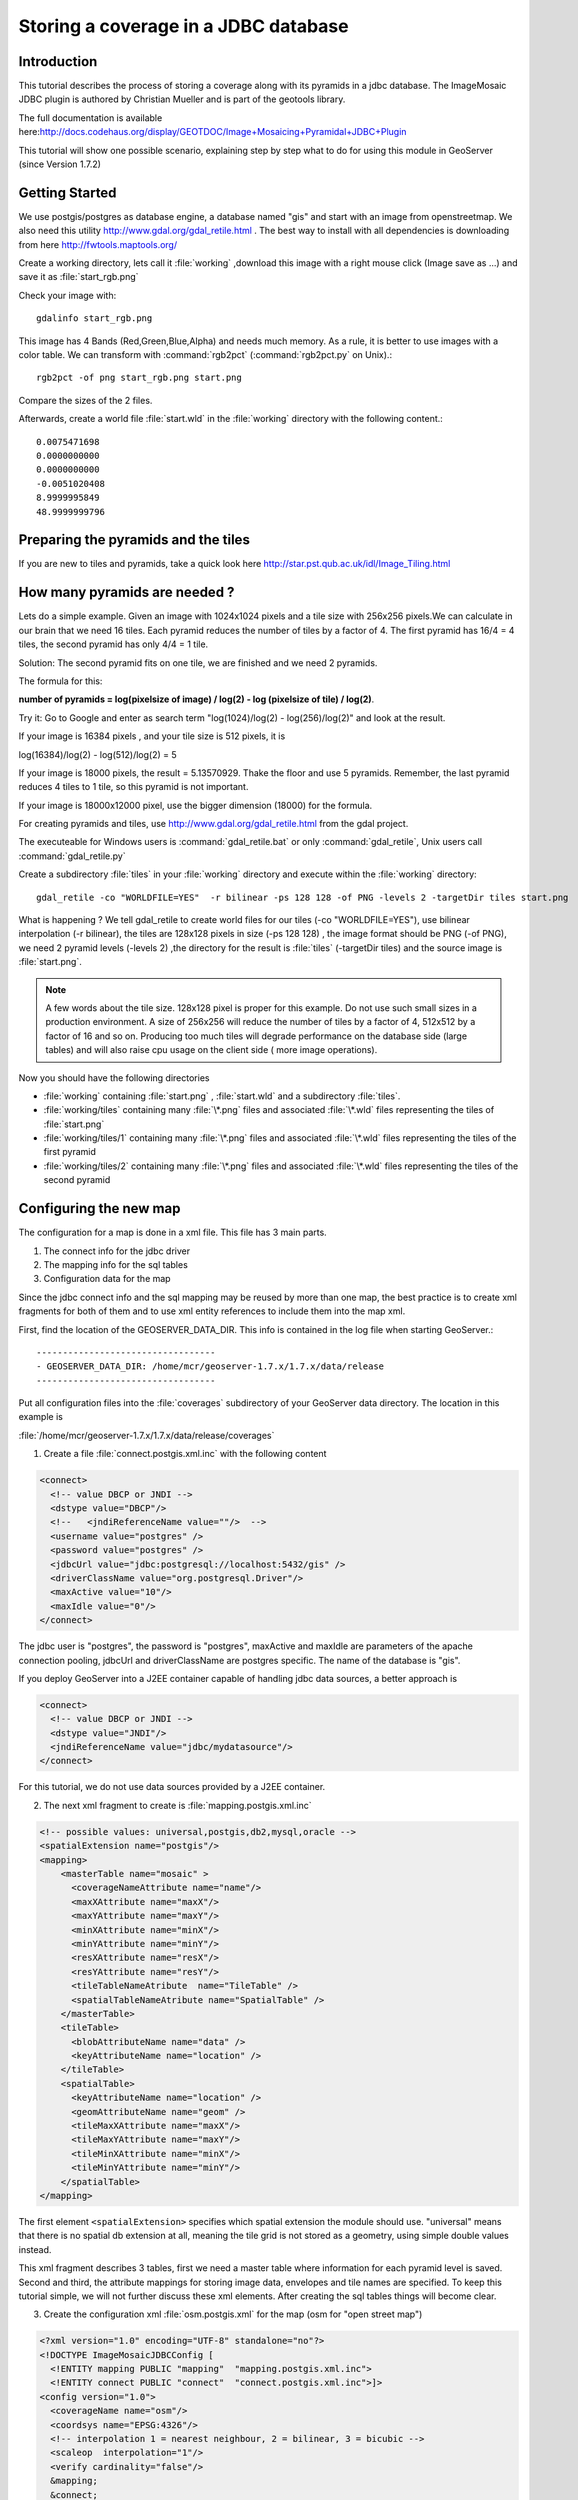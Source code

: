 ..  _imagemosaic-jdbc_tutorial:

Storing a coverage in a JDBC database
=====================================

Introduction
------------

This tutorial describes the process of storing a coverage along with its pyramids in a jdbc database. The ImageMosaic JDBC plugin is authored by Christian Mueller and is part of the geotools library.

The full documentation is available here:`<http://docs.codehaus.org/display/GEOTDOC/Image+Mosaicing+Pyramidal+JDBC+Plugin>`_

This tutorial will show one possible scenario, explaining step by step what to do for using this module in GeoServer (since Version 1.7.2)

Getting Started
---------------

We use postgis/postgres as database engine, a database named "gis" and start with an image from openstreetmap. We also need this utility  `<http://www.gdal.org/gdal_retile.html>`_ . The best way to install with all dependencies is downloading from here `<http://fwtools.maptools.org/>`_ 

.. image:: start.png


Create a working directory, lets call it :file:`working` ,download this image with a right mouse click (Image save as ...) and save it as :file:`start_rgb.png`

Check your image with::
  
  gdalinfo start_rgb.png


This image has 4 Bands (Red,Green,Blue,Alpha) and needs much memory. As a rule, it is better to use images with a color table. We can transform with :command:`rgb2pct` (:command:`rgb2pct.py` on Unix).::

  rgb2pct -of png start_rgb.png start.png

Compare the sizes of the 2 files.

Afterwards, create a world file :file:`start.wld` in the :file:`working` directory with the following content.::

  0.0075471698
  0.0000000000
  0.0000000000
  -0.0051020408
  8.9999995849
  48.9999999796

Preparing the pyramids and the tiles
------------------------------------

If you are new to tiles and pyramids, take a quick look here `<http://star.pst.qub.ac.uk/idl/Image_Tiling.html>`_

How many pyramids are needed ?
------------------------------

Lets do a simple example. Given an image with 1024x1024 pixels and a tile size with 256x256 pixels.We can calculate in our brain that we need 16 tiles. Each pyramid reduces the number of tiles by a factor of 4. The first pyramid has 16/4 = 4 tiles, the second pyramid has only 4/4 = 1 tile.

Solution: The second pyramid fits on one tile, we are finished and we need 2 pyramids.

The formula for this:

**number of pyramids = log(pixelsize of image) / log(2) - log (pixelsize of tile) / log(2)**.

Try it: Go to Google and enter as search term "log(1024)/log(2) - log(256)/log(2)" and look at the result.

If your image is 16384 pixels , and your tile size is 512 pixels, it is

log(16384)/log(2) - log(512)/log(2) = 5

If your image is 18000 pixels, the result = 5.13570929. Thake the floor and use 5 pyramids. Remember, the last pyramid reduces 4 tiles to 1 tile, so this pyramid is not important.

If your image is 18000x12000 pixel, use the bigger dimension (18000) for the formula.


For creating pyramids and tiles, use `<http://www.gdal.org/gdal_retile.html>`_ from the gdal project.

The executeable for Windows users is :command:`gdal_retile.bat` or only :command:`gdal_retile`, Unix users call :command:`gdal_retile.py`

Create a subdirectory :file:`tiles` in your :file:`working` directory and execute within the :file:`working` directory::

  gdal_retile -co "WORLDFILE=YES"  -r bilinear -ps 128 128 -of PNG -levels 2 -targetDir tiles start.png

What is happening ? We tell gdal_retile to create world files for our tiles (-co "WORLDFILE=YES"), use bilinear interpolation (-r bilinear), the tiles are 128x128 pixels in size (-ps 128 128) , the image format should be PNG (-of PNG), we need 2 pyramid levels (-levels 2) ,the directory for the result is :file:`tiles` (-targetDir tiles) and the source image is :file:`start.png`.

.. note::

  A few words about the tile size. 128x128 pixel is proper for this example. Do not use such small sizes in a production environment. A size of 256x256 will reduce the number of tiles by a factor of 4, 512x512 by a factor of 16 and so on. Producing too much tiles will degrade performance on the database side (large tables) and will also raise cpu usage on the client side ( more image operations).

Now you should have the following directories

*	:file:`working` containing :file:`start.png` , :file:`start.wld` and a subdirectory :file:`tiles`.
*	:file:`working/tiles` containing many :file:`\*.png` files and associated :file:`\*.wld` files representing the tiles of :file:`start.png`
*	:file:`working/tiles/1` containing many :file:`\*.png` files and associated :file:`\*.wld` files representing the tiles of the first pyramid
*	:file:`working/tiles/2` containing many :file:`\*.png` files and associated :file:`\*.wld` files representing the tiles of the second pyramid 

Configuring the new map
-----------------------

The configuration for a map is done in a xml file. This file has 3 main parts.

#.	The connect info for the jdbc driver
#.	The mapping info for the sql tables
#.	Configuration data for the map

Since the jdbc connect info and the sql mapping may be reused by more than one map, the best practice is to create xml fragments for both of them and to use xml entity references to include them into the map xml.

First, find the location of the GEOSERVER_DATA_DIR. This info is contained in the log file when starting GeoServer.::

  ----------------------------------
  - GEOSERVER_DATA_DIR: /home/mcr/geoserver-1.7.x/1.7.x/data/release
  ----------------------------------


Put all configuration files into the :file:`coverages` subdirectory of your GeoServer data directory. The location in this example is 

:file:`/home/mcr/geoserver-1.7.x/1.7.x/data/release/coverages`

1) Create a file :file:`connect.postgis.xml.inc` with the following content

.. code-block:: xml 
   
    <connect>
      <!-- value DBCP or JNDI -->
      <dstype value="DBCP"/>
      <!--   <jndiReferenceName value=""/>  -->
      <username value="postgres" />
      <password value="postgres" />
      <jdbcUrl value="jdbc:postgresql://localhost:5432/gis" />
      <driverClassName value="org.postgresql.Driver"/>
      <maxActive value="10"/>
      <maxIdle value="0"/>
    </connect>
 
The jdbc user is "postgres", the password is "postgres", maxActive and maxIdle are parameters of the apache connection pooling, jdbcUrl and driverClassName are postgres specific. The name of the database is "gis".

If you deploy GeoServer into a J2EE container capable of handling jdbc data sources, a better approach is

.. code-block:: xml 
   
  <connect>
    <!-- value DBCP or JNDI -->
    <dstype value="JNDI"/>
    <jndiReferenceName value="jdbc/mydatasource"/>        
  </connect> 

For this tutorial, we do not use data sources provided by a J2EE container.

2) The next xml fragment to create is :file:`mapping.postgis.xml.inc`

.. code-block:: xml 

  <!-- possible values: universal,postgis,db2,mysql,oracle -->
  <spatialExtension name="postgis"/>
  <mapping>
      <masterTable name="mosaic" >
	<coverageNameAttribute name="name"/>
	<maxXAttribute name="maxX"/>
	<maxYAttribute name="maxY"/>
	<minXAttribute name="minX"/>
	<minYAttribute name="minY"/>
	<resXAttribute name="resX"/>
	<resYAttribute name="resY"/>
	<tileTableNameAtribute  name="TileTable" />
	<spatialTableNameAtribute name="SpatialTable" />
      </masterTable>
      <tileTable>
	<blobAttributeName name="data" />
	<keyAttributeName name="location" />
      </tileTable>
      <spatialTable>
	<keyAttributeName name="location" />
	<geomAttributeName name="geom" />
	<tileMaxXAttribute name="maxX"/>
	<tileMaxYAttribute name="maxY"/>
	<tileMinXAttribute name="minX"/>
	<tileMinYAttribute name="minY"/>
      </spatialTable>
  </mapping>
 
The first element ``<spatialExtension>`` specifies which spatial extension the module should use. "universal" means that there is no spatial db extension at all, meaning the tile grid is not stored as a geometry, using simple double values instead.

This xml fragment describes 3 tables, first we need a master table where information for each pyramid level is saved. Second and third, the attribute mappings for storing image data, envelopes and tile names are specified. To keep this tutorial simple, we will not further discuss these xml elements. After creating the sql tables things will become clear.

3) Create the configuration xml :file:`osm.postgis.xml` for the map (osm for "open street map") 

.. code-block:: xml 

  <?xml version="1.0" encoding="UTF-8" standalone="no"?>
  <!DOCTYPE ImageMosaicJDBCConfig [
    <!ENTITY mapping PUBLIC "mapping"  "mapping.postgis.xml.inc">
    <!ENTITY connect PUBLIC "connect"  "connect.postgis.xml.inc">]>
  <config version="1.0">
    <coverageName name="osm"/>
    <coordsys name="EPSG:4326"/>
    <!-- interpolation 1 = nearest neighbour, 2 = bilinear, 3 = bicubic -->
    <scaleop  interpolation="1"/>
    <verify cardinality="false"/>
    &mapping;
    &connect;
  </config>

This is the final xml configuration file, including our mapping and connect xml fragment. The coverage name is "osm", CRS is EPSG:4326. ``<verify cardinality="false">`` means no check if the number of tiles equals the number of rectangles stored in the db. (could be time consuming in case of large tile sets).

This configuration is the hard stuff, now, life becomes easier :-)

Using the java ddl generation utility
-------------------------------------


The full documentation is here: `<http://docs.codehaus.org/display/GEOTDOC/Using+the+java+ddl+generation+utility>`_

To create the proper sql tables, we can use the java ddl generation utility. This utility is included in the :file:`gt-imagemosaic-jdbc-{version}.jar`. Assure that this jar file is in your :file:`WEB-INF/lib` directory of your GeoServer installation.

Change to your :file:`working` directory and do a first test::
  
  java -jar <your_geoserver_install_dir>/webapps/geoserver/WEB-INF/lib/gt-imagemosaic-jdbc-{version}.jar

The reply should be::

  Missing cmd import | ddl

 
Create a subdirectory :file:`sqlscripts` in your :file:`working` directory. Within the :file:`working` directory, execute::

 java -jar <your_geoserver_install_dir>/webapps/geoserver/WEB-INF/lib/gt-imagemosaic-jdbc-{version}.jar ddl -config <your geoserver data dir >/coverages/osm.postgis.xml -spatialTNPrefix tileosm -pyramids 2 -statementDelim ";" -srs 4326 -targetDir sqlscripts
 
Explanation of parameters

.. list-table::
  :widths: 20 80

  * - **parameter** 
    - **description**
  * - ddl 
    - create ddl statements
  * - -config
    - the file name of our :file:`osm.postgis.xml` file
  * - -pyramids
    - number of pyramids we want
  * - -statementDelim
    - The SQL statement delimiter to use
  * - -srs 
    - The db spatial reference identifier when using a spatial extension
  * - -targetDir
    - output directory for the scripts
  * - -spatialTNPrefix
    - A prefix for tablenames to be created.

In the directory :file:`working/sqlscripts` you will find the following files after execution:

:file:`createmeta.sql`  :file:`dropmeta.sql` :file:`add_osm.sql` :file:`remove_osm.sql`

.. note::

  *IMPORTANT:*

  Look into the files :file:`createmeta.sql` and :file:`add_osm.sql` and compare them with the content of :file:`mapping.postgis.xml.inc`. If you understand this relationship, you understand the mapping.

The generated scripts are only templates, it is up to you to modify them for better performance or other reasons. But do not break the relationship to the xml mapping fragment.

Executing the DDL scripts
-------------------------

For user "postgres", databae "gis", execute in the following order::

  psql -U postgres -d gis  -f createmeta.sql
  psql -U postgres -d gis  -f add_osm.sql

To clean your database, you can execute :file:`remove_osm.sql` and :file:`dropmeta.sql` after finishing the tutorial.

Importing the image data
------------------------


The full documentation is here: `<http://docs.codehaus.org/display/GEOTDOC/Using+the+java+import+utility>`_

First, the jdbc jar file has to be in the :file:`lib/ext` directory of your java runtime. In my case I had to copy :file:`postgresql-8.1-407.jdbc3.jar`.

Change to the :file:`working` directory and execute::

  java -jar <your_geoserver_install_dir>/webapps/geoserver/WEB-INF/lib/gt-imagemosaic-jdbc-{version}.jar import  -config <your geoserver data dir>/coverages/osm.postgis.xml -spatialTNPrefix tileosm -tileTNPrefix tileosm -dir tiles -ext png

This statement imports your tiles including all pyramids into your database.


Configuring GeoServer
---------------------


Start GeoServer and log in.Under :menuselection:`Config --> WCS --> CoveragePlugins` you should see 

.. image:: snapshot1.png


If there is no line starting with "ImageMosaicJDBC", the :file:`gt-imagemosiac-jdbc-{version}.jar` file is not in your :file:`WEB-INF/lib` folder.
Go to :menuselection:`Config-->Data-->CoverageStores-->New` and fill in the formular

.. image:: snapshot2.png

Press :guilabel:`New` and fill in the formular

.. image:: snapshot3.png

Press :guilabel:`Submit`.

Press :guilabel:`Apply`, then :guilabel:`Save` to save your changes.

Next select :menuselection:`Config-->Data-->Coverages-->New` and select "osm".

.. image:: snapshot4.png

Press :guilabel:`New` and you will enter the Coverage Editor. Press :guilabel:`Submit`, :guilabel:`Apply` and :guilabel:`Save`.

Under :menuselection:`Welcome-->Demo-->Map Preview` you will find a new layer "topp:osm". Select it and see the results 

.. image:: snapshot5.png

If you think the image is stretched, you are right. The reason is that the original image is georeferenced with EPSG:900913, but there is no support for this CRS in postigs (at the time of this writing). So I used EPSG:4326. For the purpose of this tutorial, this is ok.


Conclusion
----------

There are a lot of other configuration possibilities for specific databases. This tutorial shows a quick cookbook to demonstrate some of the features of this module. Follow the links to the full documentation to dig deeper, especially if you are concerned about performance and database design.

If there is something which is missing, proposals are welcome.

